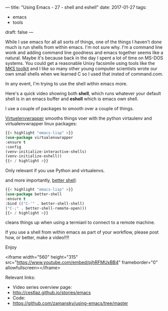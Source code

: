 ---
title: "Using Emacs - 27 - shell and eshell"
date: 2017-01-27
tags:
- emacs
-  tools
draft: false
---

While I use emacs for all all sorts of things, one of the things I
haven't done much is run shells from within emacs. I'm not sure
why. I'm a command line wonk and adding command line goodness and
emacs together seems like a natural. Maybe it's because back in the
day I spent a lot of time on MS-DOS systems. You could get a
reasonable Unixy facsimile using tools like the [[https://en.wikipedia.org/wiki/MKS_Toolkit][MKS toolkit]] and I like
so many other young computer scientists wrote our own small shells
when we learned C so I used that insted of command.com.

In any event, I'm trying to use the shell within emacs more.

Here's a quick video showing both **shell**, which runs whatever your
default shell is in an emacs buffer and **eshell** which is emacs own
shell.

I use a couple of packages to smooth over a couple of things.

[[https://github.com/porterjamesj/virtualenvwrapper.el][Virtuelenvwrapper]] smooths things voer with the python virtaulenv and
virtualenvwrapper linux packages:

#+BEGIN_SRC emacs-lisp
{{< highlight "emacs-lisp" >}}
(use-package virtualenvwrapper
:ensure t
:config
(venv-initialize-interactive-shells)
(venv-initialize-eshell))
{{< / highlight >}}
#+END_SRC

Only relevant if you use Python and virtualenvs.

and more importantly, [[https://github.com/killdash9/better-shell][better shell]]:

#+BEGIN_SRC emacs-lisp
{{< highlight "emacs-lisp" >}}
(use-package better-shell
:ensure t
:bind (("C-'" . better-shell-shell)
("C-;" . better-shell-remote-open)))
{{< / highlight >}}
#+END_SRC

cleans things up when using a termianl to connect to a remote machine.

If you use a shell from within emacs as part of your workflow, please
post how, or better, make a video!!!!

Enjoy




<iframe width="560" height="315" src="https://www.youtube.com/embed/pjhRFMUxBB4" frameborder="0" allowfullscreen></iframe>

Relevant links:
- Video series overview page:
- http://cestlaz.github.io/stories/emacs
- Code:
- [[https://github.com/zamansky/using-emacs/tree/master][https://github.com/zamansky/using-emacs/tree/master]]


